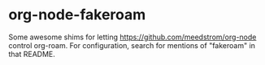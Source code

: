 * org-node-fakeroam

Some awesome shims for letting https://github.com/meedstrom/org-node control org-roam.  For configuration, search for mentions of "fakeroam" in that README.

